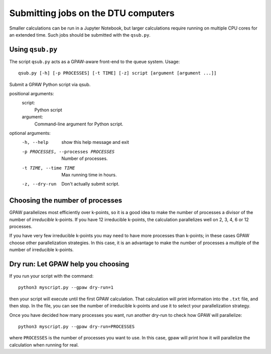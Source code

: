 .. _submitting:

====================================
Submitting jobs on the DTU computers
====================================

Smaller calculations can be run in a Jupyter Notebook, but larger calculations require running on multiple CPU cores for an extended time.  Such jobs should be submitted with the ``qsub.py``.

Using ``qsub.py``
=================

The script ``qsub.py`` acts as a GPAW-aware front-end to the queue system.  Usage::

  qsub.py [-h] [-p PROCESSES] [-t TIME] [-z] script [argument [argument ...]]

Submit a GPAW Python script via qsub.

positional arguments:
  script:
    Python script

  argument:
    Command-line argument for Python script.

optional arguments:
  -h, --help            show this help message and exit
  -p PROCESSES, --processes PROCESSES
                        Number of processes.
  -t TIME, --time TIME  Max running time in hours.
  -z, --dry-run         Don't actually submit script.

  
Choosing the number of processes
================================

GPAW parallelizes most efficiently over k-points, so it is a good idea to make the number of processes a divisor of the number of *irreducible* k-points.  If you have 12 irreducible k-points, the calculation parallelizes well on 2, 3, 4, 6 or 12 processes.

If you have very few irreducible k-points you may need to have more processes than k-points; in these cases GPAW choose other parallelization strategies.  In this case, it is an advantage to make the number of processes a multiple of the number of irreducible k-points.


Dry run: Let GPAW help you choosing
===================================

If you run your script with the command::

  python3 myscript.py --gpaw dry-run=1

then your script will execute until the first GPAW calculation.  That calculation will print information into the ``.txt`` file, and then stop.  In the file, you can see the number of irreducible k-points and use it to select your parallelization strategy.

Once you have decided how many processes you want, run another dry-run to check how GPAW will parallelize::

  python3 myscript.py --gpaw dry-run=PROCESSES

where ``PROCESSES`` is the number of processes you want to use.  In this case, gpaw will print how it will parallelize the calculation when running for real.


